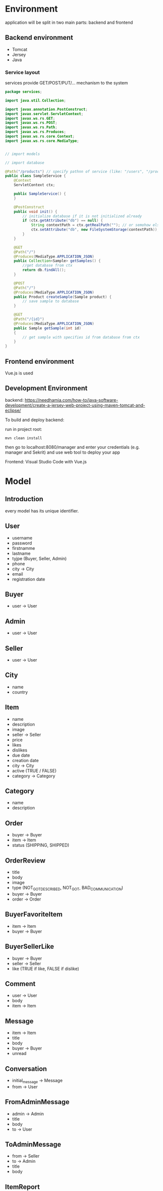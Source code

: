 
* Environment

application will be split in two main parts: backend and frontend

** Backend environment 

+ Tomcat
+ Jersey
+ Java


*** Service layout

services provide GET/POST/PUT/... mechanism to the system

#+BEGIN_SRC java
  package services;

  import java.util.Collection;

  import javax.annotation.PostConstruct;
  import javax.servlet.ServletContext;
  import javax.ws.rs.GET;
  import javax.ws.rs.POST;
  import javax.ws.rs.Path;
  import javax.ws.rs.Produces;
  import javax.ws.rs.core.Context;
  import javax.ws.rs.core.MediaType;


  // import models

  // import database

  @Path("/products") // specify pathnn of service (like: "/users", "/products" ...)
  public class SampleService {
      @Context
	  ServletContext ctx;

	  public SampleService() {
	  }

	  @PostConstruct
	  public void init() {
		  // initialize database if it is not initialized already
		  if (ctx.getAttribute("db") == null) {
		      String contextPath = ctx.getRealPath(""); // or semohow else get path
			  ctx.setAttribute("db", new FileSystemStorage(contextPath));
		  }
	  }

	  @GET
	  @Path("/")
	  @Produces(MediaType.APPLICATION_JSON)
	  public Collection<Sample> getSamples() {
		  //get database from ctx
		  return db.findAll();
	  }

	  @POST
	  @Path("/")
	  @Produces(MediaType.APPLICATION_JSON)
	  public Product createSample(Sample product) {
	      // save sample to database 
	  }

	  @GET
	  @Path("/{id}")
	  @Produces(MediaType.APPLICATION_JSON)
	  public Sample getSample(int id)
	  {
	      // get sample with specifies id from database from ctx
	  }
  }
#+END_SRC



** Frontend environment

Vue.js is used



** Development Environment 


backend: https://needhamia.com/how-to/java-software-development/create-a-jersey-web-project-using-maven-tomcat-and-eclipse/

To build and deploy backend:


run in project root:


#+BEGIN_SRC shell
  mvn clean install
#+END_SRC

then go to localhost:8080/manager and enter your credentials (e.g. manager and Sekrit) and use web tool to deploy your app


Frontend: Visual Studio Code with Vue.js 

* Model

** Introduction


every model has its unique identifier.



** User

+ username
+ password
+ firstnamme
+ lastname
+ tyjpe (Buyer, Seller, Admin)
+ phone 
+ city -> City
+ email
+ registration date


** Buyer 

+ user -> User


** Admin

+ user -> User 


** Seller 

+ user -> User


** City

+ name
+ country


** Item

+ name
+ description
+ image
+ seller -> Seller
+ price
+ likes
+ dislikes
+ due date
+ creation date
+ city -> City
+ active (TRUE / FALSE)
+ category -> Category


** Category

+ name
+ description 

** Order

+ buyer -> Buyer
+ item -> Item
+ status (SHIPPING, SHIPPED)


** OrderReview 

+ title
+ body
+ image
+ type (NOT_GOT_DESCRIBED, NOT_GOT, BAD_COMMUNICATION)
+ buyer -> Buyer
+ order -> Order


** BuyerFavoriteItem 

+ item -> Item
+ buyer -> Buyer



** BuyerSellerLike

+ buyer -> Buyer
+ seller -> Seller
+ like (TRUE if like, FALSE if dislike)




** Comment 

+ user -> User
+ body
+ item -> Item 


** Message

+ item -> Item 
+ title
+ body
+ buyer -> Buyer
+ unread 


** Conversation 

+ initial_message -> Message
+ from -> User


** FromAdminMessage

+ admin -> Admin
+ title
+ body
+ to -> User


** ToAdminMessage

+ from -> Seller
+ to -> Admin
+ title
+ body



** ItemReport

+ item -> Item
+ title
+ body
+ buyer -> Buyer 


** SellerReport 

+ seller -> Seller
+ buyer -> Buyer 
+ title
+ body 



* Session management and login

** Login

session is used to store login information 

#+BEGIN_SRC java
  package services;

  import javax.annotation.PostConstruct;
  import javax.servlet.ServletContext;
  import javax.servlet.http.HttpServletRequest;
  import javax.ws.rs.Consumes;
  import javax.ws.rs.GET;
  import javax.ws.rs.POST;
  import javax.ws.rs.Path;
  import javax.ws.rs.Produces;
  import javax.ws.rs.core.Context;
  import javax.ws.rs.core.MediaType;
  import javax.ws.rs.core.Response;

  import beans.User;
  import dao.UserDAO;

  @Path("")
  public class LoginService {
	
	  @Context
	  ServletContext ctx;
	
	  public LoginService() {
		
	  }
	
	  @PostConstruct
	  // ctx polje je null u konstruktoru, mora se pozvati nakon konstruktora (@PostConstruct anotacija)
	  public void init() {
		  // Ovaj objekat se instancira vi�e puta u toku rada aplikacije
		  // Inicijalizacija treba da se obavi samo jednom
		  if (ctx.getAttribute("userDAO") == null) {
		  String contextPath = ctx.getRealPath("");
			  ctx.setAttribute("userDAO", new UserDAO(contextPath));
		  }
	  }
	
	  @POST
	  @Path("/login")
	  @Consumes(MediaType.APPLICATION_JSON)
	  @Produces(MediaType.APPLICATION_JSON)
	  public Response login(User user, @Context HttpServletRequest request) {
		  UserDAO userDao = (UserDAO) ctx.getAttribute("userDAO");
		  User loggedUser = userDao.find(user.getUsername(), user.getPassword());
		  if (loggedUser != null) {
			  return Response.status(400).entity("Invalid username and/or password").build();
		  }
		  request.getSession().setAttribute("user", loggedUser);
		  return Response.status(200).build();
	  }
	
	
	  @POST
	  @Path("/logout")
	  @Consumes(MediaType.APPLICATION_JSON)
	  @Produces(MediaType.APPLICATION_JSON)
	  public void logout(@Context HttpServletRequest request) {
		  request.getSession().invalidate();
	  }
	
	  @GET
	  @Path("/currentUser")
	  @Consumes(MediaType.APPLICATION_JSON)
	  @Produces(MediaType.APPLICATION_JSON)
	  public User login(@Context HttpServletRequest request) {
		  return (User) request.getSession().getAttribute("user");
	  }
  }

#+END_SRC


* Database and storage

** Introduction 

storage interface will be created 

** Reuse from Instafram 

it can be reused file system storage from InstaFram codebase 

** JSON filesystem storage 

filesystem storage can be implemented to use json instead of InstaFram format 


* Security

** XSS protection 

** CLRF protection 

** Hashing of passwords 

** Session protection 



* Frontend development

** Structure of modules 

every modules corresponds to one service in REST (for instance, User module corresponds to User service at "api/users/"). 

every module corresponds to one widget which is enclosed in div element with class "widget-modulename-type". For example, widget for User profile would be "widget-user-single".


Types are listed below:

| Type        | corresponding string in class | HTTP REST method on given service |
| single      | single                        | GET api/users/1                   |
| multi       | multi                         | GET api/users/                    |
| single-edit | single-edit                   | PUT api/users/1                   |
| new         | new                           | POST api/users/                   |


single and single-edit types have additional parameter: id 


new and single-edit types also have submit method:

#+BEGIN_SRC js
  var app5 = new Vue({
    el: '.widget-user-single-edit',
    data: {
      // ...
    },
    methods: {
      submit: function () {
	// call User service here
      }
    }
  })
#+END_SRC

all information in method involving model is stored in "this" implicit object



Every widget is Vue component with "id" as its property for single and single-edit component types:

#+BEGIN_SRC js
  Vue.component('todo-item', {
    // The todo-item component now accepts a
    // "prop", which is like a custom attribute.
    // This prop is called todo.
    props: ['todo'],
    template: '<li>{{ todo.text }}</li>'
  })
#+END_SRC

where multi type component is just calling single component in for loop

#+BEGIN_SRC js
  <div id="app-7">
    <ol>
      <!--
	Now we provide each todo-item with the todo object
	it's representing, so that its content can be dynamic.
	We also need to provide each component with a "key",
	which will be explained later.
      -->
      <todo-item
	v-for="item in groceryList"
	v-bind:todo="item"
	v-bind:key="item.id"
      ></todo-item>
    </ol>
  </div>
#+END_SRC


all single and single-edit widgets as well as multi widgets have to have "created" property asssigned to them such that thewy can load data from the service 

#+BEGIN_SRC js
  // component definition
  created: function () {
      // `this` points to the vm instance
      this = User.get(id);
    }
  // end component definition
#+END_SRC


dynamic values which depend on subset of arameters from model are inserted into "computed" dict:

#+BEGIN_SRC js
  var vm = new Vue({
    el: '#demo',
    data: {
      firstName: 'Foo',
      lastName: 'Bar'
    },
    computed: {
      fullName: function () {
	return this.firstName + ' ' + this.lastName
      }
    }
  })
#+END_SRC

widgets can have its own events which can be triggered with $emit("eventname")


** Utilities 

Special message styles can be shown as separate widget using slots"

#+BEGIN_SRC js
  Vue.component('alert-box', {
    template: `
      <div class="demo-alert-box">
	<strong>Error!</strong>
	<slot></slot>
      </div>
    `
  })
#+END_SRC


** Routing

#+BEGIN_SRC js
  <component v-bind:is="currentTabComponent"></component>

#+END_SRC


** Single file components 

https://vuejs.org/v2/guide/single-file-components.html

** Communication with API

#+BEGIN_SRC js
  new Vue({
    el: '#app',
    data () {
      return {
	info: null,
	loading: true,
	errored: false
      }
    },
    filters: {
      currencydecimal (value) {
	return value.toFixed(2)
      }
    },
    mounted () {
      axios
	.get('https://api.coindesk.com/v1/bpi/currentprice.json')
	.then(response => {
	  this.info = response.data.bpi
	})
	.catch(error => {
	  console.log(error)
	  this.errored = true
	})
	.finally(() => this.loading = false)
    }
  })

  <div id="app">
    <h1>Bitcoin Price Index</h1>

    <section v-if="errored">
      <p>We're sorry, we're not able to retrieve this information at the moment, please try back later</p>
    </section>

    <section v-else>
      <div v-if="loading">Loading...</div>

      <div
	v-else
	v-for="currency in info"
	class="currency"
      >
	{{ currency.description }}:
	<span class="lighten">
	  <span v-html="currency.symbol"></span>{{ currency.rate_float | currencydecimal }}
	</span>
      </div>

    </section>
  </div>
#+END_SRC



** Authentication and authorization 

https://www.techiediaries.com/vue-vuex-axios-auth/

** Handling session cookies in axios

#+BEGIN_SRC js
  axios.defaults.withCredentials = true  // enable axios post cookie, default false

#+END_SRC

